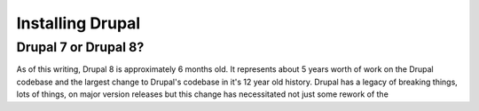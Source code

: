 Installing Drupal
-----------------

.. _which-version:

Drupal 7 or Drupal 8?
~~~~~~~~~~~~~~~~~~~~~

As of this writing, Drupal 8 is approximately 6 months old. It represents about
5 years worth of work on the Drupal codebase and the largest change to Drupal's
codebase in it's 12 year old history.  Drupal has a legacy of breaking things, 
lots of things, on major version releases but this change has necessitated not
just some rework of the 